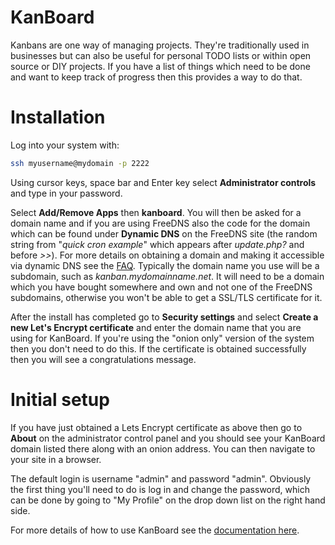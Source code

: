 #+TITLE:
#+AUTHOR: Bob Mottram
#+EMAIL: bob@freedombone.net
#+KEYWORDS: freedombone, kanboard
#+DESCRIPTION: How to use KanBoard
#+OPTIONS: ^:nil toc:nil
#+HTML_HEAD: <link rel="stylesheet" type="text/css" href="freedombone.css" />

#+attr_html: :width 80% :height 10% :align center
[[file:images/logo.png]]

* KanBoard

Kanbans are one way of managing projects. They're traditionally used in businesses but can also be useful for personal TODO lists or within open source or DIY projects. If you have a list of things which need to be done and want to keep track of progress then this provides a way to do that.

* Installation
Log into your system with:

#+begin_src bash
ssh myusername@mydomain -p 2222
#+end_src

Using cursor keys, space bar and Enter key select *Administrator controls* and type in your password.

Select *Add/Remove Apps* then *kanboard*. You will then be asked for a domain name and if you are using FreeDNS also the code for the domain which can be found under *Dynamic DNS* on the FreeDNS site (the random string from "/quick cron example/" which appears after /update.php?/ and before />>/). For more details on obtaining a domain and making it accessible via dynamic DNS see the [[./faq.html][FAQ]]. Typically the domain name you use will be a subdomain, such as /kanban.mydomainname.net/. It will need to be a domain which you have bought somewhere and own and not one of the FreeDNS subdomains, otherwise you won't be able to get a SSL/TLS certificate for it.

After the install has completed go to *Security settings* and select *Create a new Let's Encrypt certificate* and enter the domain name that you are using for KanBoard. If you're using the "onion only" version of the system then you don't need to do this. If the certificate is obtained successfully then you will see a congratulations message.

* Initial setup
If you have just obtained a Lets Encrypt certificate as above then go to *About* on the administrator control panel and you should see your KanBoard domain listed there along with an onion address. You can then navigate to your site in a browser.

The default login is username "admin" and password "admin". Obviously the first thing you'll need to do is log in and change the password, which can be done by going to "My Profile" on the drop down list on the right hand side.

For more details of how to use KanBoard see the [[https://kanboard.net/documentation][documentation here]].
